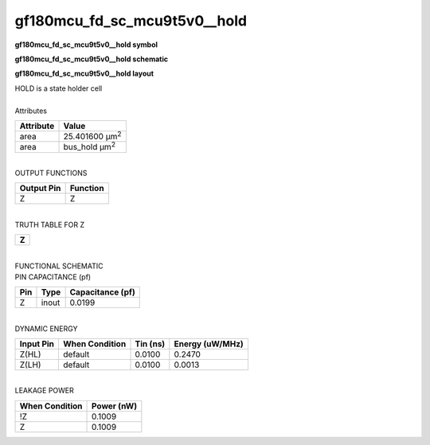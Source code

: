 ====================================
gf180mcu_fd_sc_mcu9t5v0__hold
====================================

**gf180mcu_fd_sc_mcu9t5v0__hold symbol**

.. image:: gf180mcu_fd_sc_mcu9t5v0__hold.symbol.png
    :alt: gf180mcu_fd_sc_mcu9t5v0__hold symbol

**gf180mcu_fd_sc_mcu9t5v0__hold schematic**

.. image:: gf180mcu_fd_sc_mcu9t5v0__hold.schematic.svg
    :alt: gf180mcu_fd_sc_mcu9t5v0__hold schematic

**gf180mcu_fd_sc_mcu9t5v0__hold layout**

.. image:: gf180mcu_fd_sc_mcu9t5v0__hold.layout.png
    :alt: gf180mcu_fd_sc_mcu9t5v0__hold layout


| HOLD is a state holder cell

|
| Attributes

============= ======================
**Attribute** **Value**
area          25.401600 µm\ :sup:`2`
area          bus_hold µm\ :sup:`2`
============= ======================

|
| OUTPUT FUNCTIONS

============== ============
**Output Pin** **Function**
Z              Z
============== ============

|
| TRUTH TABLE FOR Z

+-------+
| **Z** |
+-------+

|
| FUNCTIONAL SCHEMATIC


.. image:: gf180mcu_fd_sc_mcu9t5v0__hold.png


| PIN CAPACITANCE (pf)

======= ======== ====================
**Pin** **Type** **Capacitance (pf)**
Z       inout    0.0199
======= ======== ====================

|
| DYNAMIC ENERGY

============= ================== ============ ===================
**Input Pin** **When Condition** **Tin (ns)** **Energy (uW/MHz)**
Z(HL)         default            0.0100       0.2470
Z(LH)         default            0.0100       0.0013
============= ================== ============ ===================

|
| LEAKAGE POWER

================== ==============
**When Condition** **Power (nW)**
!Z                 0.1009
Z                  0.1009
================== ==============

